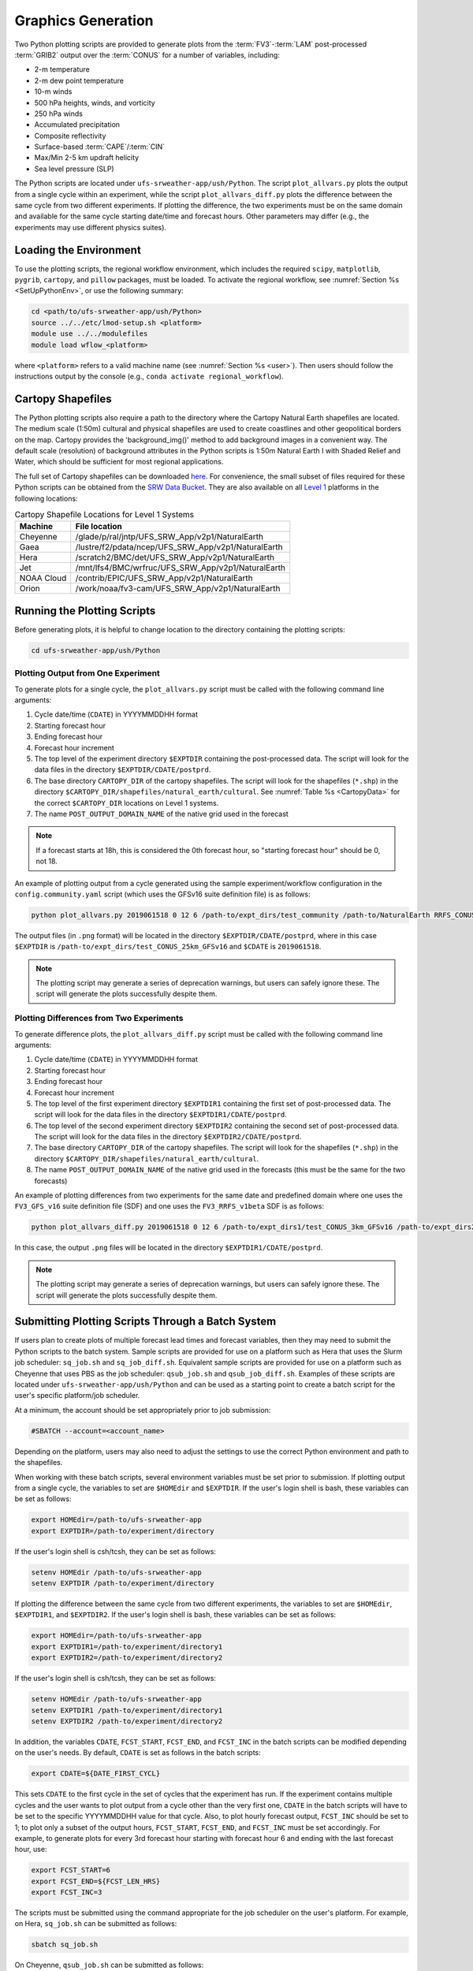 .. _Graphics:

===================
Graphics Generation
===================
Two Python plotting scripts are provided to generate plots from the :term:`FV3`-:term:`LAM` post-processed :term:`GRIB2`
output over the :term:`CONUS` for a number of variables, including:

* 2-m temperature
* 2-m dew point temperature
* 10-m winds
* 500 hPa heights, winds, and vorticity
* 250 hPa winds
* Accumulated precipitation
* Composite reflectivity
* Surface-based :term:`CAPE`/:term:`CIN`
* Max/Min 2-5 km updraft helicity
* Sea level pressure (SLP)

The Python scripts are located under ``ufs-srweather-app/ush/Python``.
The script ``plot_allvars.py`` plots the output from a single cycle within an experiment, while 
the script ``plot_allvars_diff.py`` plots the difference between the same cycle from two different experiments. If 
plotting the difference, the two experiments must be on the same domain and available for 
the same cycle starting date/time and forecast hours. Other parameters may differ (e.g., the experiments may use different physics suites). 

Loading the Environment
==========================

To use the plotting scripts, the regional workflow environment, which includes the required ``scipy``, ``matplotlib``, ``pygrib``, ``cartopy``, and ``pillow`` packages, must be loaded. To activate the regional workflow, see :numref:`Section %s <SetUpPythonEnv>`, or use the following summary:

.. code-block:: console

   cd <path/to/ufs-srweather-app/ush/Python>
   source ../../etc/lmod-setup.sh <platform>
   module use ../../modulefiles
   module load wflow_<platform>

where ``<platform>`` refers to a valid machine name (see :numref:`Section %s <user>`). Then users should follow the instructions output by the console (e.g., ``conda activate regional_workflow``). 

.. _Cartopy:

Cartopy Shapefiles
=======================

The Python plotting scripts also require a path to the directory where the Cartopy Natural Earth shapefiles are located. The medium scale (1:50m) cultural and physical shapefiles are used to create coastlines and other geopolitical borders on the map. Cartopy provides the 'background_img()' method to add background images in a convenient way. The default scale (resolution) of background attributes in the Python scripts is 1:50m Natural Earth I with Shaded Relief and Water, which should be sufficient for most regional applications. 

The full set of Cartopy shapefiles can be downloaded `here <https://www.naturalearthdata.com/downloads/>`__. For convenience, the small subset of files required for these Python scripts can be obtained from the `SRW Data Bucket <https://noaa-ufs-srw-pds.s3.amazonaws.com/develop-20240618/NaturalEarth/NaturalEarth.tgz>`__. They are also available on all `Level 1 <https://github.com/ufs-community/ufs-srweather-app/wiki/Supported-Platforms-and-Compilers>`__ platforms in the following locations:


.. _CartopyData:
.. table:: Cartopy Shapefile Locations for Level 1 Systems

   +--------------+-----------------------------------------------------------------+
   | Machine      | File location                                                   |
   +==============+=================================================================+
   | Cheyenne     | /glade/p/ral/jntp/UFS_SRW_App/v2p1/NaturalEarth                 |
   +--------------+-----------------------------------------------------------------+
   | Gaea         | /lustre/f2/pdata/ncep/UFS_SRW_App/v2p1/NaturalEarth             |
   +--------------+-----------------------------------------------------------------+
   | Hera         | /scratch2/BMC/det/UFS_SRW_App/v2p1/NaturalEarth                 |
   +--------------+-----------------------------------------------------------------+
   | Jet          | /mnt/lfs4/BMC/wrfruc/UFS_SRW_App/v2p1/NaturalEarth              |
   +--------------+-----------------------------------------------------------------+
   | NOAA Cloud   | /contrib/EPIC/UFS_SRW_App/v2p1/NaturalEarth                     |
   +--------------+-----------------------------------------------------------------+
   | Orion        | /work/noaa/fv3-cam/UFS_SRW_App/v2p1/NaturalEarth                |
   +--------------+-----------------------------------------------------------------+
   
Running the Plotting Scripts
======================================

Before generating plots, it is helpful to change location to the directory containing the plotting
scripts:

.. code-block:: console

   cd ufs-srweather-app/ush/Python

Plotting Output from One Experiment
--------------------------------------

To generate plots for a single cycle, the ``plot_allvars.py`` script must be called with the 
following command line arguments:

#. Cycle date/time (``CDATE``) in YYYYMMDDHH format
#. Starting forecast hour
#. Ending forecast hour
#. Forecast hour increment
#. The top level of the experiment directory ``$EXPTDIR`` containing the post-processed data. The script will look for the data files in the directory ``$EXPTDIR/CDATE/postprd``.
#. The base directory ``CARTOPY_DIR`` of the cartopy shapefiles. The script will look for the shapefiles (``*.shp``) in the directory ``$CARTOPY_DIR/shapefiles/natural_earth/cultural``. See :numref:`Table %s <CartopyData>` for the correct ``$CARTOPY_DIR`` locations on Level 1 systems. 
#. The name ``POST_OUTPUT_DOMAIN_NAME`` of the native grid used in the forecast

.. note::
   If a forecast starts at 18h, this is considered the 0th forecast hour, so "starting forecast hour" should be 0, not 18. 

An example of plotting output from a cycle generated using the sample experiment/workflow 
configuration in the ``config.community.yaml`` script (which uses the GFSv16 suite definition file)
is as follows: 

.. code-block:: console

   python plot_allvars.py 2019061518 0 12 6 /path-to/expt_dirs/test_community /path-to/NaturalEarth RRFS_CONUS_25km

The output files (in ``.png`` format) will be located in the directory ``$EXPTDIR/CDATE/postprd``,
where in this case ``$EXPTDIR`` is ``/path-to/expt_dirs/test_CONUS_25km_GFSv16`` and ``$CDATE`` 
is ``2019061518``.

.. note::
   The plotting script may generate a series of deprecation warnings, but users can safely ignore these. The script will generate the plots successfully despite them. 

Plotting Differences from Two Experiments
--------------------------------------------

To generate difference plots, the ``plot_allvars_diff.py`` script must be called with the following 
command line arguments:

#. Cycle date/time (``CDATE``) in YYYYMMDDHH format
#. Starting forecast hour
#. Ending forecast hour 
#. Forecast hour increment
#. The top level of the first experiment directory ``$EXPTDIR1`` containing the first set of post-processed data. The script will look for the data files in the directory ``$EXPTDIR1/CDATE/postprd``.
#. The top level of the second experiment directory ``$EXPTDIR2`` containing the second set of post-processed data. The script will look for the data files in the directory ``$EXPTDIR2/CDATE/postprd``.
#. The base directory ``CARTOPY_DIR`` of the cartopy shapefiles. The script will look for the shapefiles (``*.shp``) in the directory ``$CARTOPY_DIR/shapefiles/natural_earth/cultural``.
#. The name ``POST_OUTPUT_DOMAIN_NAME`` of the native grid used in the forecasts (this must be the same for the two forecasts)

An example of plotting differences from two experiments for the same date and predefined domain where one uses the ``FV3_GFS_v16`` suite definition file (SDF) and one uses the ``FV3_RRFS_v1beta`` SDF is as follows:

.. code-block:: console

   python plot_allvars_diff.py 2019061518 0 12 6 /path-to/expt_dirs1/test_CONUS_3km_GFSv16 /path-to/expt_dirs2/test_CONUS_3km_RRFSv1beta /path-to/NaturalEarth RRFS_CONUS_25km

In this case, the output ``.png`` files will be located in the directory ``$EXPTDIR1/CDATE/postprd``.

.. note::
   The plotting script may generate a series of deprecation warnings, but users can safely ignore these. The script will generate the plots successfully despite them. 

.. _Batch:

Submitting Plotting Scripts Through a Batch System
======================================================

If users plan to create plots of multiple forecast lead times and forecast variables, then they may need to submit the Python scripts to the batch system. Sample scripts are provided for use on a platform such as Hera that uses the Slurm job scheduler: ``sq_job.sh`` and ``sq_job_diff.sh``. Equivalent sample scripts are provided for use on a platform such as Cheyenne that uses PBS as the job scheduler: ``qsub_job.sh`` and ``qsub_job_diff.sh``. Examples of these scripts are located under ``ufs-srweather-app/ush/Python`` and can be used as a starting point to create a batch script for the user's specific platform/job scheduler. 

At a minimum, the account should be set appropriately prior to job submission:

.. code-block:: console

   #SBATCH --account=<account_name>

Depending on the platform, users may also need to adjust the settings to use the correct Python environment and path to the shapefiles.

When working with these batch scripts, several environment variables must be set prior to submission.
If plotting output from a single cycle, the variables to set are ``$HOMEdir`` and ``$EXPTDIR``.
If the user's login shell is bash, these variables can be set as follows:

.. code-block:: console

   export HOMEdir=/path-to/ufs-srweather-app
   export EXPTDIR=/path-to/experiment/directory

If the user's login shell is csh/tcsh, they can be set as follows:

.. code-block:: console

   setenv HOMEdir /path-to/ufs-srweather-app
   setenv EXPTDIR /path-to/experiment/directory

If plotting the difference between the same cycle from two different experiments, the variables 
to set are ``$HOMEdir``, ``$EXPTDIR1``, and ``$EXPTDIR2``. If the user's login shell 
is bash, these variables can be set as follows:

.. code-block:: console

   export HOMEdir=/path-to/ufs-srweather-app
   export EXPTDIR1=/path-to/experiment/directory1
   export EXPTDIR2=/path-to/experiment/directory2

If the user's login shell is csh/tcsh, they can be set as follows:

.. code-block:: console

   setenv HOMEdir /path-to/ufs-srweather-app
   setenv EXPTDIR1 /path-to/experiment/directory1
   setenv EXPTDIR2 /path-to/experiment/directory2

In addition, the variables ``CDATE``, ``FCST_START``, ``FCST_END``, and ``FCST_INC`` in the batch 
scripts can be modified depending on the user's needs. By default, ``CDATE`` is set as follows 
in the batch scripts:

.. code-block:: console

   export CDATE=${DATE_FIRST_CYCL}

This sets ``CDATE`` to the first cycle in the set of cycles that the experiment has run. If the
experiment contains multiple cycles and the user wants to plot output from a cycle other than 
the very first one, ``CDATE`` in the batch scripts will have to be set to the specific YYYYMMDDHH
value for that cycle. Also, to plot hourly forecast output, ``FCST_INC`` should be set to 1; to 
plot only a subset of the output hours, ``FCST_START``, ``FCST_END``, and ``FCST_INC`` must be 
set accordingly. For example, to generate plots for every 3rd forecast hour starting with forecast hour 6 and ending with the last forecast hour, use: 

.. code-block:: console

   export FCST_START=6
   export FCST_END=${FCST_LEN_HRS}
   export FCST_INC=3

The scripts must be submitted using the command appropriate for the job scheduler on the user's platform. For example, on Hera, ``sq_job.sh`` can be submitted as follows:

.. code-block:: console

   sbatch sq_job.sh

On Cheyenne, ``qsub_job.sh`` can be submitted as follows:

.. code-block:: console

   qsub qsub_job.sh
